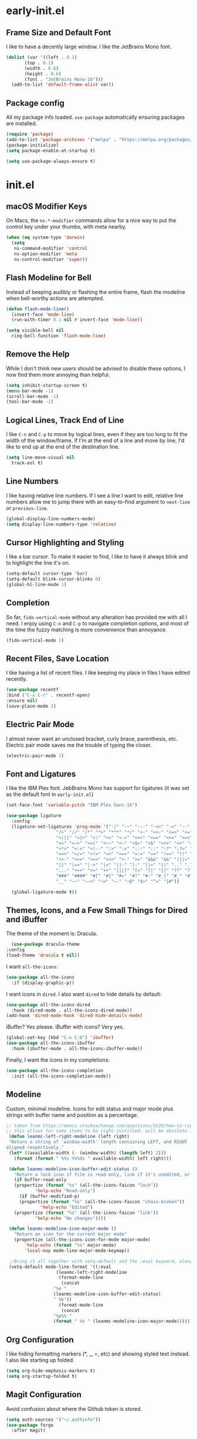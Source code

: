 * early-init.el
** Frame Size and Default Font
I like to have a decently large window. I like the JetBrains Mono
font.

#+begin_src emacs-lisp :tangle "early-init.el"
    (dolist (var '((left . 0.1)
		   (top . 0.1)
		   (width . 0.6)
		   (height . 0.6)
		   (font . "JetBrains Mono-16")))
      (add-to-list 'default-frame-alist var))
#+end_src

** Package config

All my package info loaded. =use-package= automatically ensuring
packages are installed.

#+begin_src emacs-lisp :tangle "early-init.el"
  (require 'package)
  (add-to-list 'package-archives '("melpa" . "https://melpa.org/packages/") t)
  (package-initialize)
  (setq package-enable-at-startup t)

  (setq use-package-always-ensure t)
#+end_src


* init.el
** macOS Modifier Keys
On Macs, the =ns-*-modifier= commands allow for a nice way to put the
control key under your thumbs, with meta nearby.

#+begin_src emacs-lisp :tangle "init.el"
(when (eq system-type 'darwin)
  (setq
   ns-command-modifier 'control
   ns-option-modifier 'meta
   ns-control-modifier 'super))
#+end_src

** Flash Modeline for Bell
Instead of beeping audibly or flashing the entire frame, flash the
modeline when bell-worthy actions are attempted.

#+begin_src emacs-lisp :tangle "init.el"
  (defun flash-mode-line()
    (invert-face 'mode-line)
    (run-with-timer 0.1 nil #'invert-face 'mode-line))

  (setq visible-bell nil
	ring-bell-function 'flash-mode-line)
#+end_src

** Remove the Help
While I don't think new users should be advised to disable these
options, I now find them more annoying than helpful.

#+begin_src emacs-lisp :tangle "init.el"
  (setq inhibit-startup-screen t)
  (menu-bar-mode -1)
  (scroll-bar-mode -1)
  (tool-bar-mode -1)
#+end_src

** Logical Lines, Track End of Line
I like =C-n= and =C-p= to move by logical lines, even if they are too long
to fit the width of the window/frame. If I'm at the end of a line and
move by line, I'd like to end up at the end of the destination line.

#+begin_src emacs-lisp :tangle "init.el"
  (setq line-move-visual nil
	track-eol t)
#+end_src

** Line Numbers
I like having relative line numbers. If I see a line I want to edit,
relative line numbers allow me to jump there with an easy-to-find
argument to =next-line= or =previous-line=.

#+begin_src emacs-lisp :tangle "init.el"
  (global-display-line-numbers-mode)
  (setq display-line-numbers-type 'relative)
#+end_src

** Cursor Highlighting and Styling
I like a bar cursor. To make it easier to find, I like to have it
always blink and to highlight the line it's on.

#+begin_src emacs-lisp :tangle "init.el"
  (setq-default cursor-type 'bar)
  (setq-default blink-cursor-blinks 0)
  (global-hl-line-mode 1)
#+end_src

** Completion
So far, =fido-vertical-mode= without any alteration has provided me with
all I need. I enjoy using =C-n= and =C-p= to navigate completion options,
and most of the time the fuzzy matching is more convenience than
annoyance.

#+begin_src emacs-lisp :tangle "init.el"
  (fido-vertical-mode 1)
#+end_src

** Recent Files, Save Location
I like having a list of recent files. I like keeping my place in files
I have edited recently.

#+begin_src emacs-lisp :tangle "init.el"
    (use-package recentf
	:bind ("C-x C-r" . recentf-open)
	:ensure nil)
    (save-place-mode 1)
#+end_src

** Electric Pair Mode
I almost never want an unclosed bracket, curly brace, parenthesis,
etc. Electric pair mode saves me the trouble of typing the closer.

#+begin_src emacs-lisp :tangle "init.el"
  (electric-pair-mode 1)
#+end_src

** Font and Ligatures
I like the IBM Plex font. JebBrains Mono has support for ligatures (it
was set as the default font in =early-init.el=)

#+begin_src emacs-lisp :tangle "init.el"
  (set-face-font 'variable-pitch "IBM Plex Sans-16")

  (use-package ligature
    :config
    (ligature-set-ligatures 'prog-mode '("-|" "-~" "---" "-<<" "-<" "--" "->" "->>" "-->" "///" "/=" "/=="
					 "/>" "//" "/*" "*>" "***" "*/" "<-" "<<-" "<=>" "<=" "<|" "<||"
					 "<|||" "<|>" "<:" "<>" "<-<" "<<<" "<==" "<<=" "<=<" "<==>" "<-|"
					 "<<" "<~>" "<=|" "<~~" "<~" "<$>" "<$" "<+>" "<+" "</>" "</" "<*"
					 "<*>" "<->" "<!--" ":>" ":<" ":::" "::" ":?" ":?>" ":=" "::=" "=>>"
					 "==>" "=/=" "=!=" "=>" "===" "=:=" "==" "!==" "!!" "!=" ">]" ">:"
					 ">>-" ">>=" ">=>" ">>>" ">-" ">=" "&&&" "&&" "|||>" "||>" "|>" "|]"
					 "|}" "|=>" "|->" "|=" "||-" "|-" "||=" "||" ".." ".?" ".=" ".-" "..<"
					 "..." "+++" "+>" "++" "[||]" "[<" "[|" "{|" "??" "?." "?=" "?:" "##"
					 "###" "####" "#[" "#{" "#=" "#!" "#:" "#_(" "#_" "#?" "#(" ";;" "_|_"
					 "__" "~~" "~~>" "~>" "~-" "~@" "$>" "^=" "]#"))

    (global-ligature-mode t))
#+end_src

** Themes, Icons, and a Few Small Things for Dired and iBuffer
The theme of the moment is: Dracula.

#+begin_src emacs-lisp :tangle "init.el"
      (use-package dracula-theme
	:config
	(load-theme 'dracula t nil))
#+end_src

I want =all-the-icons=:

#+begin_src emacs-lisp :tangle "init.el"
    (use-package all-the-icons
      :if (display-graphic-p))
#+end_src

I want icons in =dired=. I also want =dired= to hide details by default:

#+begin_src emacs-lisp :tangle "init.el"
  (use-package all-the-icons-dired
    :hook (dired-mode . all-the-icons-dired-mode))
  (add-hook 'dired-mode-hook 'dired-hide-details-mode)
#+end_src

iBuffer? Yes please. iBuffer with icons? Very yes.

#+begin_src emacs-lisp :tangle "init.el"
  (global-set-key (kbd "C-x C-b") 'ibuffer)
  (use-package all-the-icons-ibuffer
    :hook (ibuffer-mode . all-the-icons-ibuffer-mode))
#+end_src

Finally, I want the icons in my completions:

#+begin_src emacs-lisp :tangle "init.el"
  (use-package all-the-icons-completion
    :init (all-the-icons-completion-mode))
#+end_src

** Modeline

Custom, minimal modeline. Icons for edit status and major mode plus
strings with buffer name and position as a percentage.

#+begin_src emacs-lisp :tangle "init.el"
	  ;; taken from https://emacs.stackexchange.com/questions/5529/how-to-right-align-some-items-in-the-modeline
	  ;; this allows for some items to be right-justified. will be obsolete in emacs30 with mode-line-format-right-align
	   (defun leanmc-left-right-modeline (left right)
	   "Return a string of `window-width' length containing LEFT, and RIGHT
	  aligned respectively."
	   (let* ((available-width (- (window-width) (length left) 2)))
	     (format (format " %%s %%%ds " available-width) left right)))

	   (defun leanmc-modeline-icon-buffer-edit-status ()
	     "Return a lock icon if file is read-only, link if it's unedited, or broken link if it's edited"
	     (if buffer-read-only
		 (propertize (format "%s" (all-the-icons-faicon "lock"))
			     'help-echo "Read-only")
	       (if (buffer-modified-p)
		   (propertize (format "%s" (all-the-icons-faicon "chain-broken"))
			       'help-echo "Edited")
		 (propertize (format "%s" (all-the-icons-faicon "link"))
			     'help-echo "No changes"))))

	   (defun leanmc-modeline-icon-major-mode ()
	     "Return an icon for the current major mode"
	     (propertize (all-the-icons-icon-for-mode major-mode)
			 'help-echo (format "%s" major-mode)
			 'local-map mode-line-major-mode-keymap))

	   ;;Bring it all together with setq-default and the :eval keyword, along with some more % constructs
	   (setq-default mode-line-format '((:eval
					     (leanmc-left-right-modeline
					      (format-mode-line
					       (concat
						"%e "
						(leanmc-modeline-icon-buffer-edit-status)
						" %b"))
					      (format-mode-line
					       (concat
						"%p%% "
						(format " %s " (leanmc-modeline-icon-major-mode))))))))
#+end_src

** Org Configuration
I like hiding formatting markers (*, _, =, etc) and showing styled
text instead. I also like starting up folded.
#+begin_src emacs-lisp :tangle "init.el"
  (setq org-hide-emphasis-markers t)
  (setq org-startup-folded t)
#+end_src
** Magit Configuration
Avoid confusion about where the Github token is stored.

#+begin_src emacs-lisp :tangle "init.el"
  (setq auth-sources '("~/.authinfo"))
  (use-package forge
    :after magit)
#+end_src

